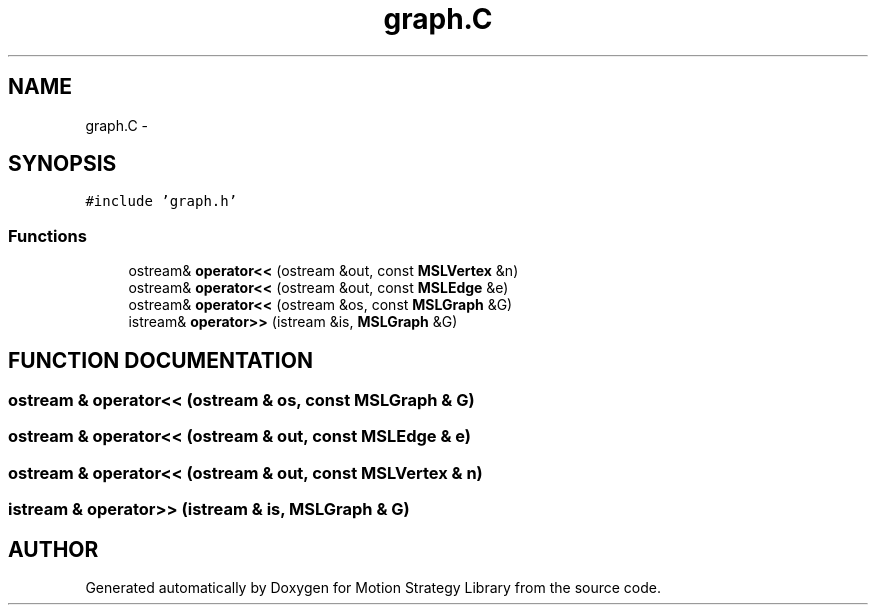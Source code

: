 .TH "graph.C" 3 "26 Feb 2002" "Motion Strategy Library" \" -*- nroff -*-
.ad l
.nh
.SH NAME
graph.C \- 
.SH SYNOPSIS
.br
.PP
\fC#include 'graph.h'\fP
.br

.SS "Functions"

.in +1c
.ti -1c
.RI "ostream& \fBoperator<<\fP (ostream &out, const \fBMSLVertex\fP &n)"
.br
.ti -1c
.RI "ostream& \fBoperator<<\fP (ostream &out, const \fBMSLEdge\fP &e)"
.br
.ti -1c
.RI "ostream& \fBoperator<<\fP (ostream &os, const \fBMSLGraph\fP &G)"
.br
.ti -1c
.RI "istream& \fBoperator>>\fP (istream &is, \fBMSLGraph\fP &G)"
.br
.in -1c
.SH "FUNCTION DOCUMENTATION"
.PP 
.SS "ostream & operator<< (ostream & os, const \fBMSLGraph\fP & G)"
.PP
.SS "ostream & operator<< (ostream & out, const \fBMSLEdge\fP & e)"
.PP
.SS "ostream & operator<< (ostream & out, const \fBMSLVertex\fP & n)"
.PP
.SS "istream & operator>> (istream & is, \fBMSLGraph\fP & G)"
.PP
.SH "AUTHOR"
.PP 
Generated automatically by Doxygen for Motion Strategy Library from the source code.